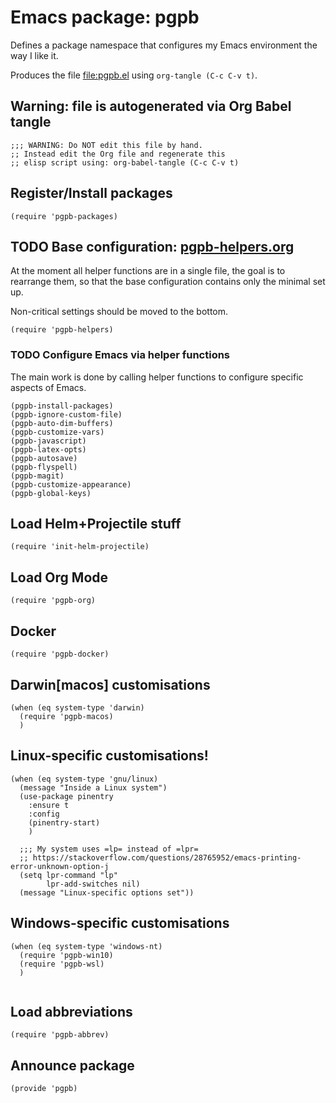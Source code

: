#+PROPERTY: header-args :results verbatim :tangle pgpb.el :session pgpb :cache no
#+auto_tangle: t


* Emacs package: pgpb

  Defines a package namespace that configures my Emacs environment the
  way I like it.

  Produces the file [[file:pgpb.el]] using =org-tangle (C-c C-v t)=.
  
  
** Warning: file is autogenerated via Org Babel tangle

   #+begin_src elisp
     ;;; WARNING: Do NOT edit this file by hand.
     ;; Instead edit the Org file and regenerate this
     ;; elisp script using: org-babel-tangle (C-c C-v t)
     #+end_src


** Register/Install packages 

   #+begin_src elisp
     (require 'pgpb-packages)
   #+end_src
   

** TODO Base configuration: [[file:pgpb-helpers.org][pgpb-helpers.org]]

   At the moment all helper functions are in a single file, the
   goal is to rearrange them, so that the base configuration contains
   only the minimal set up.

   Non-critical settings should be moved to the bottom.
   
   #+begin_src elisp
     (require 'pgpb-helpers)
   #+end_src


*** TODO Configure Emacs via helper functions

    The main work is done by calling helper functions to configure
    specific aspects of Emacs.

    #+begin_src elisp
      (pgpb-install-packages)
      (pgpb-ignore-custom-file)
      (pgpb-auto-dim-buffers)
      (pgpb-customize-vars)
      (pgpb-javascript)
      (pgpb-latex-opts)
      (pgpb-autosave)
      (pgpb-flyspell)
      (pgpb-magit)
      (pgpb-customize-appearance)
      (pgpb-global-keys)
    #+end_src


** Load Helm+Projectile stuff

   #+begin_src elisp
     (require 'init-helm-projectile)
   #+end_src


** Load Org Mode
   #+begin_src elisp
     (require 'pgpb-org)
   #+end_src


** Docker
   #+begin_src elisp
     (require 'pgpb-docker)
   #+end_src


** Darwin[macos] customisations
   #+begin_src elisp
     (when (eq system-type 'darwin)
       (require 'pgpb-macos)
       )
   #+end_src


** Linux-specific customisations!
   #+begin_src elisp
     (when (eq system-type 'gnu/linux)
       (message "Inside a Linux system")
       (use-package pinentry
         :ensure t
         :config
         (pinentry-start)
         )

       ;;; My system uses =lp= instead of =lpr=
       ;; https://stackoverflow.com/questions/28765952/emacs-printing-error-unknown-option-j
       (setq lpr-command "lp"
             lpr-add-switches nil)
       (message "Linux-specific options set"))
   #+end_src


** Windows-specific customisations

   #+begin_src elisp
     (when (eq system-type 'windows-nt)
       (require 'pgpb-win10)
       (require 'pgpb-wsl)
       )

   #+end_src


** Load abbreviations

   #+begin_src elisp
     (require 'pgpb-abbrev)
   #+end_src
   

** Announce package
   #+begin_src elisp
     (provide 'pgpb)
   #+end_src

